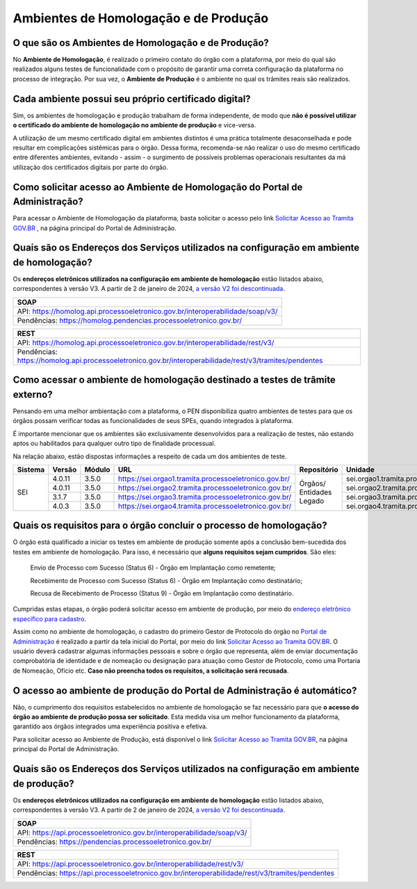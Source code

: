 Ambientes de Homologação e de Produção
=======================================

O que são os Ambientes de Homologação e de Produção?
++++++++++++++++++++++++++++++++++++++++++++++++++++

No **Ambiente de Homologação**, é realizado o primeiro contato do órgão com a plataforma, por meio do qual são realizados alguns testes de funcionalidade com o propósito de garantir uma correta configuração da plataforma no processo de integração. Por sua vez, o **Ambiente de Produção** é o ambiente no qual os trâmites reais são realizados. 

Cada ambiente possui seu próprio certificado digital?
+++++++++++++++++++++++++++++++++++++++++++++++++++++++

Sim, os ambientes de homologação e produção trabalham de forma independente, de modo que **não é possível utilizar o certificado do ambiente de homologação no ambiente de produção** e vice-versa. 

.. important::

A utilização de um mesmo certificado digital em ambientes distintos é uma prática totalmente desaconselhada e pode resultar em complicações sistêmicas para o órgão. Dessa forma, recomenda-se não realizar o uso do mesmo certificado entre diferentes ambientes, evitando - assim - o surgimento de possíveis problemas operacionais resultantes da má utilização dos certificados digitais por parte do órgão. 

Como solicitar acesso ao Ambiente de Homologação do Portal de Administração?
+++++++++++++++++++++++++++++++++++++++++++++++++++++++++++++++++++++++++++++

Para acessar o Ambiente de Homologação da plataforma, basta solicitar o acesso pelo link `Solicitar Acesso ao Tramita GOV.BR <https://homolog.gestaopen.processoeletronico.gov.br/solicitarCadastroComite>`_ , na página principal do Portal de Administração. 

Quais são os Endereços dos Serviços utilizados na configuração em ambiente de homologação?
++++++++++++++++++++++++++++++++++++++++++++++++++++++++++++++++++++++++++++++++++++++++++

Os **endereços eletrônicos utilizados na configuração em ambiente de homologação** estão listados abaixo, correspondentes à versão V3. A partir de 2 de janeiro de 2024, `a versão V2 foi descontinuada <https://www.gov.br/gestao/pt-br/assuntos/processo-eletronico-nacional/noticias/2023/migracao-urgente-para-a-versao-3-da-api-tramita-gov.br>`_.

.. list-table::
   :header-rows: 1
   :align: left
   
   - * SOAP
   - * API: https://homolog.api.processoeletronico.gov.br/interoperabilidade/soap/v3/ 
   - * Pendências: https://homolog.pendencias.processoeletronico.gov.br/ 

.. list-table::
   :header-rows: 1
   :align: left
   
   - * REST
   - * API: https://homolog.api.processoeletronico.gov.br/interoperabilidade/rest/v3/ 
   - * Pendências: https://homolog.api.processoeletronico.gov.br/interoperabilidade/rest/v3/tramites/pendentes 


Como acessar o ambiente de homologação destinado a testes de trâmite externo?
+++++++++++++++++++++++++++++++++++++++++++++++++++++++++++++++++++++++++++++

Pensando em uma melhor ambientação com a plataforma, o PEN disponibiliza quatro ambientes de testes para que os órgãos possam verificar todas as funcionalidades de seus SPEs, quando integrados à plataforma.

É importante mencionar que os ambientes são exclusivamente desenvolvidos para a realização de testes, não estando aptos ou habilitados para qualquer outro tipo de finalidade processual. 

Na relação abaixo, estão dispostas informações a respeito de cada um dos ambientes de teste.

+---------+--------+--------+----------------------------------------------------------+--------------------------+-----------------------------------------------+--------------------------+----------------+
| Sistema | Versão | Módulo |         URL                                              | Repositório              | Unidade                                       | Usuário                  | Senha          |
+=========+========+========+==========================================================+==========================+===============================================+==========================+================+
|  SEI    | 4.0.11 | 3.5.0  |  https://sei.orgao1.tramita.processoeletronico.gov.br/   | Órgãos/ Entidades Legado | sei.orgao1.tramita.processoeletronico.gov.br  | usuariobasicoseiorgao101 | orgao1/orgao1  |                                                                                                        
+         +--------+--------+----------------------------------------------------------+                          +-----------------------------------------------+--------------------------+----------------+
|         | 4.0.11 | 3.5.0  |  https://sei.orgao2.tramita.processoeletronico.gov.br/   |                          | sei.orgao2.tramita.processoeletronico.gov.br  | usuariobasicoseiorgao201 | orgao2/orgao2  |
+         +--------+--------+----------------------------------------------------------+                          +-----------------------------------------------+--------------------------+----------------+
|         | 3.1.7  | 3.5.0  |  https://sei.orgao3.tramita.processoeletronico.gov.br/   |                          | sei.orgao3.tramita.processoeletronico.gov.br  | usuariobasicoseiorgao301 | orgao3/orgao3  |
+         +--------+--------+----------------------------------------------------------+                          +-----------------------------------------------+--------------------------+----------------+
|         | 4.0.3  | 3.5.0  |  https://sei.orgao4.tramita.processoeletronico.gov.br/   |                          | sei.orgao4.tramita.processoeletronico.gov.br  | usuariobasicoseiorgao401 | orgao4/orgao4  |
+---------+--------+--------+----------------------------------------------------------+--------------------------+-----------------------------------------------+--------------------------+----------------+

Quais os requisitos para o órgão concluir o processo de homologação?
+++++++++++++++++++++++++++++++++++++++++++++++++++++++++++++++++++++

O órgão está qualificado a iniciar os testes em ambiente de produção somente após a conclusão bem-sucedida dos testes em ambiente de homologação. Para isso, é necessário que **alguns requisitos sejam cumpridos**. São eles:

   Envio de Processo com Sucesso (Status 6) - Órgão em Implantação como remetente; 

   Recebimento de Processo com Sucesso (Status 6) - Órgão em Implantação como destinatário; 

   Recusa de Recebimento de Processo (Status 9) - Órgão em Implantação como destinatário.

Cumpridas estas etapas, o órgão poderá solicitar acesso em ambiente de produção, por meio do `endereço eletrônico específico para cadastro <https://gestaopen.processoeletronico.gov.br/solicitarCadastroComite>`_.  

Assim como no ambiente de homologação, o cadastro do primeiro Gestor de Protocolo do órgão no `Portal de Administração <https://gestaopen.processoeletronico.gov.br/>`_ é realizado a partir da tela inicial do Portal, por meio do link `Solicitar Acesso ao Tramita GOV.BR <https://gestaopen.processoeletronico.gov.br/solicitarCadastroComite>`_. O usuário deverá cadastrar algumas informações pessoais e sobre o órgão que representa, além de enviar documentação comprobatória de identidade e de nomeação ou designação para atuação como Gestor de Protocolo, como uma Portaria de Nomeação, Ofício etc. **Caso não preencha todos os requisitos, a solicitação será recusada**.

O acesso ao ambiente de produção do Portal de Administração é automático?
++++++++++++++++++++++++++++++++++++++++++++++++++++++++++++++++++++++++++

Não, o cumprimento dos requisitos estabelecidos no ambiente de homologação se faz necessário para que **o acesso do órgão ao ambiente de produção possa ser solicitado**. Esta medida visa um melhor funcionamento da plataforma, garantido aos órgãos integrados uma experiência positiva e efetiva.  

Para solicitar acesso ao Ambiente de Produção, está disponível o link `Solicitar Acesso ao Tramita GOV.BR <https://gestaopen.processoeletronico.gov.br/solicitarCadastroComite>`_, na página principal do Portal de Administração.

Quais são os Endereços dos Serviços utilizados na configuração em ambiente de produção?
++++++++++++++++++++++++++++++++++++++++++++++++++++++++++++++++++++++++++++++++++++++++

Os **endereços eletrônicos utilizados na configuração em ambiente de homologação** estão listados abaixo, correspondentes à versão V3. A partir de 2 de janeiro de 2024, `a versão V2 foi descontinuada <https://www.gov.br/gestao/pt-br/assuntos/processo-eletronico-nacional/noticias/2023/migracao-urgente-para-a-versao-3-da-api-tramita-gov.br>`_.

.. list-table::
   :header-rows: 1
   :align: left
   
   - * SOAP
   - * API: https://api.processoeletronico.gov.br/interoperabilidade/soap/v3/ 
   - * Pendências: https://pendencias.processoeletronico.gov.br/ 

.. list-table::
   :header-rows: 1
   :align: left
   
   - * REST
   - * API: https://api.processoeletronico.gov.br/interoperabilidade/rest/v3/ 
   - * Pendências: https://api.processoeletronico.gov.br/interoperabilidade/rest/v3/tramites/pendentes 
